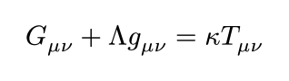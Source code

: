#let display(body) = context {
  let size = measure(body)
  set page(width: size.width + 20pt, height: size.height + 20pt)
  
  align([#body], center + horizon)
}

#display[$ G_(mu nu) + Lambda g_(mu nu) = kappa T_(mu nu) $]